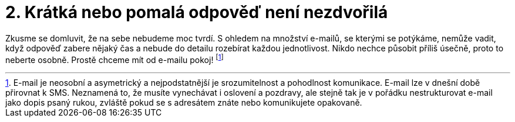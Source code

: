 [id="kratka_nebo_pomala_odpoved_neni_nezdvorila"]

= 2. Krátká nebo pomalá odpověď není nezdvořilá

Zkusme se domluvit, že na sebe nebudeme moc tvrdí. S ohledem na množství e-mailů, se kterými se potýkáme, nemůže vadit, když odpověď zabere nějaký čas a nebude do detailu rozebírat každou jednotlivost. Nikdo nechce působit příliš úsečně, proto to neberte osobně. Prostě chceme mít od e-mailu pokoj! footnote:[[purple]#E-mail je neosobní a asymetrický a nejpodstatnější je srozumitelnost a pohodlnost komunikace. E-mail lze v dnešní době přirovnat k SMS. Neznamená to, že musíte vynechávat i oslovení a pozdravy, ale stejně tak je v pořádku nestrukturovat e-mail jako dopis psaný rukou, zvláště pokud se s adresátem znáte nebo komunikujete opakovaně.#]

